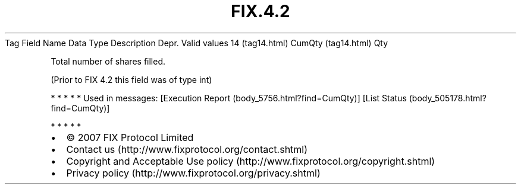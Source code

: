 .TH FIX.4.2 "" "" "Tag #14"
Tag
Field Name
Data Type
Description
Depr.
Valid values
14 (tag14.html)
CumQty (tag14.html)
Qty
.PP
Total number of shares filled.
.PP
(Prior to FIX 4.2 this field was of type int)
.PP
   *   *   *   *   *
Used in messages:
[Execution Report (body_5756.html?find=CumQty)]
[List Status (body_505178.html?find=CumQty)]
.PP
   *   *   *   *   *
.PP
.PP
.IP \[bu] 2
© 2007 FIX Protocol Limited
.IP \[bu] 2
Contact us (http://www.fixprotocol.org/contact.shtml)
.IP \[bu] 2
Copyright and Acceptable Use policy (http://www.fixprotocol.org/copyright.shtml)
.IP \[bu] 2
Privacy policy (http://www.fixprotocol.org/privacy.shtml)
